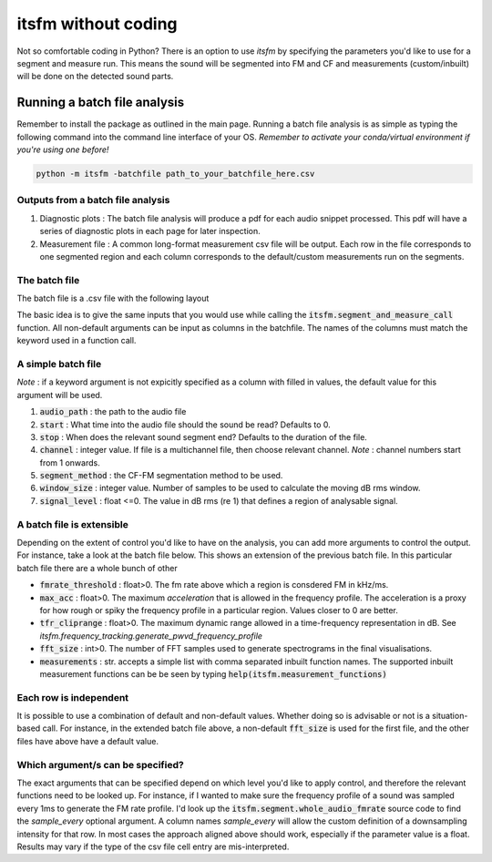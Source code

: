 itsfm without coding
~~~~~~~~~~~~~~~~~~~~

Not so comfortable coding in Python? There is an option to use `itsfm`
by specifying the parameters you'd like to use for a segment and measure 
run. This means the sound will be segmented into FM and CF and measurements 
(custom/inbuilt) will be done on the detected sound parts. 

Running a batch file analysis
>>>>>>>>>>>>>>>>>>>>>>>>>>>>>
Remember to install the package as outlined in the main page. Running a batch file analysis is
as simple as typing the following command into the command line interface of your OS. 
`Remember to activate your conda/virtual environment if you're using one before!`

.. code-block:: shell

   python -m itsfm -batchfile path_to_your_batchfile_here.csv

Outputs from a batch file analysis
<<<<<<<<<<<<<<<<<<<<<<<<<<<<<<<<<<

#. Diagnostic plots : The batch file analysis will produce a pdf for each audio snippet processed. This pdf will have a series of diagnostic plots in each page for later inspection. 

#. Measurement file : A common long-format measurement csv file will be output. Each row in the file corresponds to one segmented region and each
   column corresponds to the default/custom measurements run on the segments. 

The batch file
<<<<<<<<<<<<<<
The batch file is a .csv file with the following layout

The basic idea is to give the same inputs that you would use while calling the :code:`itsfm.segment_and_measure_call`
function. All non-default arguments can be input as columns in the batchfile. The names of the columns must match 
the keyword used in a function call. 

A simple batch file
<<<<<<<<<<<<<<<<<<<
*Note* : if a keyword argument is not expicitly specified as a column with filled in values, the default value for this argument will be used. 

.. image:: _static/template_batchfile.JPG

#. :code:`audio_path` : the path to the audio file 
#. :code:`start` : What time into the audio file should the sound be read? Defaults to 0. 
#. :code:`stop` : When does the relevant sound segment end? Defaults to the duration of the file. 
#. :code:`channel` : integer value. If file is a multichannel file, then choose relevant channel. *Note* : channel numbers start from 1 onwards. 
#. :code:`segment_method` : the CF-FM segmentation method to be used. 
#. :code:`window_size` : integer value. Number of samples to be used to calculate the moving dB rms window. 
#. :code:`signal_level` : float <=0. The value in dB rms (re 1) that defines a region of analysable signal. 

A batch file is extensible
<<<<<<<<<<<<<<<<<<<<<<<<<<
Depending on the extent of control you'd like to have on the analysis, you can add more arguments to control 
the output. For instance, take a look at the batch file below. This shows an extension of the previous batch file. 
In this particular batch file there are a whole bunch of other 

.. image:: _static/template_batchfile_detailed.JPG

* :code:`fmrate_threshold` : float>0. The fm rate above which a region is consdered FM in kHz/ms. 

* :code:`max_acc` : float>0. The maximum `acceleration` that is allowed in the frequency profile. The acceleration is a proxy for how rough or spiky the frequency profile in a particular region. Values closer to 0 are better. 
   
* :code:`tfr_cliprange` : float>0. The maximum dynamic range allowed in a time-frequency representation in dB. See `itsfm.frequency_tracking.generate_pwvd_frequency_profile`

* :code:`fft_size` : int>0. The number of FFT samples used to generate spectrograms in the final visualisations. 

* :code:`measurements` : str. accepts a simple list with comma separated inbuilt function names. The supported inbuilt measurement functions can be be seen by typing :code:`help(itsfm.measurement_functions)`

Each row is independent
<<<<<<<<<<<<<<<<<<<<<<<
It is possible to use a combination of default and non-default values. Whether doing so is advisable or not is a situation-based call. 
For instance, in the extended batch file above, a non-default :code:`fft_size` is used for the first file, and the other files have above
have a default value. 

Which argument/s can be specified?
<<<<<<<<<<<<<<<<<<<<<<<<<<<<<<<<<<
The exact arguments that can be specified depend on which level you'd like to apply control, and therefore the relevant functions need 
to be looked up. For instance, if I wanted to make sure the frequency profile of a sound was sampled every 1ms to generate the FM rate profile. 
I'd look up the :code:`itsfm.segment.whole_audio_fmrate` source code to find the `sample_every` optional argument. A column names `sample_every`
will allow the custom definition of a downsampling intensity for that row. In most cases the approach aligned above should work, especially if the parameter value is a float. Results may vary if the type of the csv file cell entry are mis-interpreted.